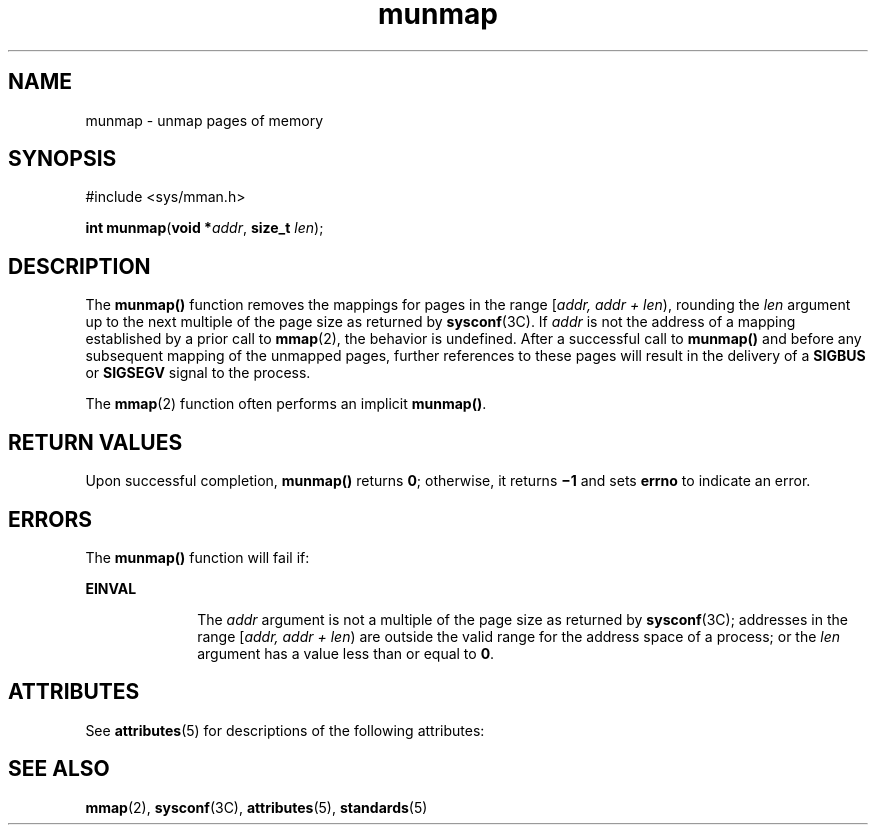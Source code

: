 '\" te
.\" Copyright 1989 AT&T
.\" Copyright (c) 1996, Sun Microsystems, Inc.  All Rights Reserved
.\" Portions Copyright (c) 1992, X/Open Company Limited  All Rights Reserved
.\"
.\" Sun Microsystems, Inc. gratefully acknowledges The Open Group for
.\" permission to reproduce portions of its copyrighted documentation.
.\" Original documentation from The Open Group can be obtained online
.\" at http://www.opengroup.org/bookstore/.
.\"
.\" The Institute of Electrical and Electronics Engineers and The Open Group,
.\" have given us permission to reprint portions of their documentation.
.\"
.\" In the following statement, the phrase "this text" refers to portions
.\" of the system documentation.
.\"
.\" Portions of this text are reprinted and reproduced in electronic form in
.\" the Sun OS Reference Manual, from IEEE Std 1003.1, 2004 Edition, Standard
.\" for Information Technology -- Portable Operating System Interface (POSIX),
.\" The Open Group Base Specifications Issue 6, Copyright (C) 2001-2004 by the
.\" Institute of Electrical and Electronics Engineers, Inc and The Open Group.
.\" In the event of any discrepancy between these versions and the original
.\" IEEE and The Open Group Standard, the original IEEE and The Open Group
.\" Standard is the referee document.
.\"
.\" The original Standard can be obtained online at
.\" http://www.opengroup.org/unix/online.html.
.\"
.\" This notice shall appear on any product containing this material.
.\"
.\" CDDL HEADER START
.\"
.\" The contents of this file are subject to the terms of the
.\" Common Development and Distribution License (the "License").
.\" You may not use this file except in compliance with the License.
.\"
.\" You can obtain a copy of the license at usr/src/OPENSOLARIS.LICENSE
.\" or http://www.opensolaris.org/os/licensing.
.\" See the License for the specific language governing permissions
.\" and limitations under the License.
.\"
.\" When distributing Covered Code, include this CDDL HEADER in each
.\" file and include the License file at usr/src/OPENSOLARIS.LICENSE.
.\" If applicable, add the following below this CDDL HEADER, with the
.\" fields enclosed by brackets "[]" replaced with your own identifying
.\" information: Portions Copyright [yyyy] [name of copyright owner]
.\"
.\" CDDL HEADER END
.TH munmap 2 "5 Jan 1998" "SunOS 5.11" "System Calls"
.SH NAME
munmap \- unmap pages of memory
.SH SYNOPSIS
.LP
.nf
#include <sys/mman.h>

\fBint\fR \fBmunmap\fR(\fBvoid *\fIaddr\fR, \fBsize_t\fR \fIlen\fR);
.fi

.SH DESCRIPTION
.sp
.LP
The
.B munmap()
function removes the mappings for pages in the range
[\fIaddr, addr + len\fR), rounding the \fIlen\fR argument up to the next
multiple of the page size as returned by \fBsysconf\fR(3C). If
.I addr
is
not the address of a mapping established by a prior call to
.BR mmap (2),
the behavior is undefined. After a successful call to
.B munmap()
and
before any subsequent mapping of the unmapped pages, further references to
these pages will result in the delivery of a
.B SIGBUS
or
.BR SIGSEGV
signal to the process.
.sp
.LP
The
.BR mmap (2)
function often performs an implicit
.BR munmap() .
.SH RETURN VALUES
.sp
.LP
Upon successful completion,
.B munmap()
returns
.BR 0 ;
otherwise, it
returns \fB\(mi1\fR and sets
.B errno
to indicate an error.
.SH ERRORS
.sp
.LP
The
.B munmap()
function will fail if:
.sp
.ne 2
.mk
.na
.B EINVAL
.ad
.RS 10n
.rt
The 
.I addr
argument is not a multiple of the page size as returned by
\fBsysconf\fR(3C); addresses in the range [\fIaddr, addr + len\fR) are
outside the valid range for the address space of a process; or the
\fIlen\fR argument has a value less than or equal to \fB0\fR.
.RE

.SH ATTRIBUTES
.sp
.LP
See
.BR attributes (5)
for descriptions of the following attributes:
.sp

.sp
.TS
tab() box;
cw(2.75i) |cw(2.75i)
lw(2.75i) |lw(2.75i)
.
ATTRIBUTE TYPEATTRIBUTE VALUE
_
Interface StabilityStandard
.TE

.SH SEE ALSO
.sp
.LP
.BR mmap (2),
\fBsysconf\fR(3C),
.BR attributes (5),
.BR standards (5)
